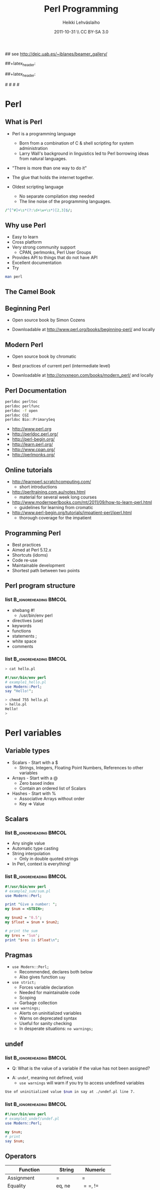 #+TITLE: Perl Programming
#+AUTHOR: Heikki Lehv\auml{}slaiho
#+EMAIL:     heikki.lehvaslaiho@kaust.edu.sa
#+DATE:      2011-10-31 \\ CC BY-SA 3.0
#+DESCRIPTION:
#+KEYWORDS: UNIX, LINUX , CLI, history, summary, command line  
#+LANGUAGE:  en
#+OPTIONS:   H:3 num:t toc:t \n:nil @:t ::t |:t ^:t -:t f:t *:t <:t
#+OPTIONS:   TeX:t LaTeX:t skip:nil d:nil todo:t pri:nil tags:not-in-toc
#+INFOJS_OPT: view:nil toc:t ltoc:t mouse:underline buttons:0 path:http://orgmode.org/org-info.js
#+EXPORT_SELECT_TAGS: export
#+EXPORT_EXCLUDE_TAGS: noexport
#+LINK_UP:   
#+LINK_HOME: 
#+XSLT:

#+startup: beamer
#+LaTeX_CLASS: beamer
#+LaTeX_CLASS_OPTIONS: [smaller]

#+BEAMER_FRAME_LEVEL: 2

#+COLUMNS: %40ITEM %10BEAMER_env(Env) %9BEAMER_envargs(Env Args) %4BEAMER_col(Col) %10BEAMER_extra(Extra)

# TOC slide before every section
#+latex_header: \AtBeginSection[]{\begin{frame}<beamer>\frametitle{Topic}\tableofcontents[currentsection]\end{frame}}

## see http://deic.uab.es/~iblanes/beamer_gallery/

##+latex_header: \mode<beamer>{\usetheme{Madrid}}
#+latex_header: \mode<beamer>{\usetheme{Antibes}}
##+latex_header: \mode<beamer>{\usecolortheme{wolverine}}
#+latex_header: \mode<beamer>{\usecolortheme{beaver}}
#+latex_header: \mode<beamer>{\usefonttheme{structurebold}}

#+latex_header: \logo{\includegraphics[width=1cm,height=1cm,keepaspectratio]{img/logo-kaust}}

# original sugestion
#\definecolor{keywords}{RGB}{255,0,90}
#\definecolor{comments}{RGB}{60,179,113}
#\definecolor{fore}{RGB}{249,242,215}
#\definecolor{back}{RGB}{51,51,51}

\definecolor{keywords}{RGB}{178,0,90}
\definecolor{comments}{RGB}{0,60,0}
\definecolor{fore}{RGB}{21,21,21}
\definecolor{back}{RGB}{211,211,211}
\lstset{
  basicstyle=\small,
  basicstyle=\color{fore},
  keywordstyle=\color{keywords},
  commentstyle=\color{comments},
  backgroundcolor=\color{back}
}


* Perl
** What is Perl
- Perl is a programming language
  - Born from a combination of C & shell scripting for system administration
  - Larry Wall's background in linguistics led to Perl borrowing ideas
    from natural languages.

- "There is more than one way to do it"

- The glue that holds the internet together.

- Oldest scripting language 
  - No separate compilation step needed
  - The line noise of the programming languages.
#+begin_src perl
  /^[^#]+\s*(?:\d+\w+\s*)[2,3]$/;
#+end_src

** Why use Perl
- Easy to learn
- Cross platform
- Very strong community support
  - CPAN, perlmonks, Perl User Groups
- Provides API to things that do not have API
- Excellent documentation
- Try
#+begin_src sh
  man perl
#+end_src

** The Camel Book
#+begin_center
#+ATTR_LaTeX: width=0.40\textwidth 
[[file:img/camelbook.png]]
#+end_center
** Beginning Perl

- Open source book by Simon Cozens

#+begin_center
#+ATTR_LaTeX: width=0.40\textwidth
[[file:img/beginningperl.png]]
#+end_center

- Downloadable at http://www.perl.org/books/beginning-perl/ and locally

** Modern Perl

- Open source book by chromatic
#+begin_center
#+ATTR_LaTeX: width=0.30\textwidth
[[file:img/mp_cover_full.png]]
#+end_center

- Best practices of current perl (intermediate level)

- Downloadable at http://onyxneon.com/books/modern_perl/ and locally

** Perl Documentation
#+begin_src sh
  perldoc perltoc
  perldoc perlfunc
  perldoc -f open
  perldoc CGI
  perldoc Bio::PrimarySeq
#+end_src


- http://www.perl.org
- http://perldoc.perl.org/	
- http://perl-begin.org/
- http://learn.perl.org/
- http://www.cpan.org/	
- http://perlmonks.org/


** Online tutorials

- http://learnperl.scratchcomputing.com/
  - short introductions
- http://perltraining.com.au/notes.html
  - material for several week long courses
- http://www.modernperlbooks.com/mt/2011/09/how-to-learn-perl.html
  - guidelines for learning from cromatic
- http://www.perl-begin.org/tutorials/impatient-perl/iperl.html
  - thorough coverage for the impatient

** Programming Perl

- Best practices
- Aimed at Perl 5.12.x
- Shortcuts (idoms)
- Code re-use
- Maintainable development
- Shortest path between two points

** Perl program structure

*** list 					      :B_ignoreheading:BMCOL:
    :PROPERTIES: 
    :BEAMER_env: ignoreheading
    :BEAMER_col: 0.5
    :END:
- shebang #!
  + /usr/bin/env perl
- directives (use)
- keywords 
- functions
- statements ;
- white space
- comments

*** list 					      :B_ignoreheading:BMCOL:
    :PROPERTIES: 
    :BEAMER_col: 0.5
    :BEAMER_env: ignoreheading
    :END:

#+begin_src sh
> cat hello.pl
#+end_src


#+begin_src perl
#!/usr/bin/env perl
# example1_hello.pl
use Modern::Perl;
say "Hello!";
#+end_src

#+begin_src sh
> chmod 755 hello.pl
> hello.pl
Hello!
>
#+end_src

* Perl variables

** Variable types
- Scalars - Start with a $
  - Strings, Integers, Floating Point Numbers, References to other variables
- Arrays - Start with a @
  - Zero based index
  - Contain an ordered list of Scalars
- Hashes - Start with %
  - Associative Arrays without order
  - Key => Value

**  Scalars


*** list 					      :B_ignoreheading:BMCOL:
    :PROPERTIES: 
    :BEAMER_env: ignoreheading
    :BEAMER_col: 0.5
    :END:
- Any single value
- Automatic type casting
- String interpolation
  - Only in double quoted strings
- In Perl, context is everything!

*** list 					      :B_ignoreheading:BMCOL:
    :PROPERTIES: 
    :BEAMER_col: 0.5
    :BEAMER_env: ignoreheading
    :END:

#+begin_src perl
#!/usr/bin/env perl
# example2_sum/sum.pl
use Modern::Perl;

print "Give a number: ";
my $num = <STDIN>;

my $num2 = '0.5';
my $float = $num + $num2;

# print the sum
my $res = 'Sum';
print "$res is $float\n";
#+end_src

** Pragmas

- \texttt{use Modern::Perl;}
  - Recommended, declares both below
  - Also gives function \texttt{say}
- \texttt{use strict;}
  - Forces variable declaration
  - Needed for maintainable code
  - Scoping
  - Garbage collection
- \texttt{use warnings;}
  - Alerts on uninitialized variables
  - Warns on deprecated syntax
  - Useful for sanity checking
  - In desperate situations: \texttt{no warnings;}

** undef

*** list 					      :B_ignoreheading:BMCOL:
    :PROPERTIES: 
    :BEAMER_env: ignoreheading
    :BEAMER_col: 0.5
    :END:
- Q: What is the value of a variable if the value has not been assigned?
\pause
- A:  \texttt{undef}, meaning not defined, void
  - \texttt{use warnings} will warn if you try to access undefined variables

#+begin_src sh
Use of uninitialized value $num in say at ./undef.pl line 7.
#+end_src

*** list 					      :B_ignoreheading:BMCOL:
    :PROPERTIES: 
    :BEAMER_env: ignoreheading
    :BEAMER_col: 0.5
    :END:
#+begin_src perl
#!/usr/bin/env perl
# example3_undef/undef.pl
use Modern::Perl;

my $num;
# print
say $num;
#+end_src

** Operators


| *Function*        | *String*    | *Numeric*    |
|-------------------+-------------+--------------|
| Assignment        | $=$         | $=$          |
| Equality          | eq, ne      | $==$, $!=$   |
| Comparison        | lt,le,gt,ge | <, <=, >, >= |
| Concatenation     | .           | n/a          |
| Repetition        | x           | n/a          |
| Basic Math        | n/a         | +,-,*,/      |
| Modulus, Exponent | n/a         | %,^          |
| Sorting           | cmp         | <=>          |

** Operators

- normal matematical precedence
- operators force the context on variables!
- More:
  - boolean operators ( and, &&, or, || )
  - operating and assinging at once ($a $+=$ $b;)
  - autoincrement and autodecrement ($count++, ++$c;)

** Array

- Implements stacks, lists, queues

#+begin_src perl
   @a = ();         # literal empty list
   @b= qw(a t c g); # white space limited list
   push @b, 'u'; $first = shift @b; # functions
#+end_src
#+begin_center
file:img/array.pdf
#+end_center

** Working with arrays

*** list 					      :B_ignoreheading:BMCOL:
    :PROPERTIES: 
    :BEAMER_env: ignoreheading
    :BEAMER_col: 0.4
    :END:
- Special variable $#alph,  index of last element
- Special variable $_
- split() and join(), foreach()
- Enclosure
- Scalar context gives array length
- Access array elements as scalars
- Note the sigill shift: @ -> $

*** list 					      :B_ignoreheading:BMCOL:
    :PROPERTIES: 
    :BEAMER_env: ignoreheading
    :BEAMER_col: 0.6
    :END:
#+begin_src perl
#!/usr/bin/env perl
# example4_counting/counting.pl
use Modern::Perl;
my $alph = 'atgc';
say length($alph);
my @alph = split '', $alph;
print "$#alph\n";
print scalar(@alph), "\n";
my $c = 0;
foreach (@alph) {
    say "$c: ", $alph[$c], $_;
    $c++;
    my $alph = 'augc';
}
say "$alph: $c";
#+end_src

** Working with arrays: output
*** list 					      :B_ignoreheading:BMCOL:
    :PROPERTIES: 
    :BEAMER_env: ignoreheading
    :BEAMER_col: 0.4
    :END:
#+begin_src perl
> counting.pl
4
3
4
0: aa
1: tt
2: gg
3: cc
atgc: 4 
#+end_src

*** list 					      :B_ignoreheading:BMCOL:
    :PROPERTIES: 
    :BEAMER_env: ignoreheading
    :BEAMER_col: 0.6
    :END:
#+begin_src perl
#!/usr/bin/env perl
# example4_counting/counting.pl
use Modern::Perl;
my $alph = 'atgc';
say length($alph);
my @alph = split '', $alph;
print "$#alph\n";
print scalar(@alph), "\n";
my $c = 0;
foreach (@alph) {
    say "$c: ", $alph[$c], $_;
    $c++;
    my $alph = 'augc';
}
say "$alph: $c";
#+end_src

** Working with arrays

- Ranges, an easy way to generate lists:
#+begin_src perl
  (1 .. 6), ( 8 .. -2 ), ('a' .. 'z')
#+end_src

- Can be used as slices
#+begin_src perl
  @three = reverse sort @months[ -1..1 ];
#+end_src

- Months with 31 days:
#+begin_src perl
  @months[0,3,5, 7-8, 9, 11]
#+end_src

- Swapping values without intermediate variables:
#+begin_src perl
  ($x, $y) = ($x, $y);
#+end_src

** Perl built in functions

- List of functions by category: 

#+begin_src sh
  perldoc perl 
#+end_src

- Function usage:

#+begin_src sh
  perldoc -f <function_name>
#+end_src

** Hashes

- Special Initialization:
#+begin_src perl
  my %hash = ( key1 => 'value1' );
#+end_src
  - Could be written \texttt{( 'key1', 'value1', 'key2', 'value2', ... )}
- Hash keys are unique!
- Access scalar elements inside hashes like this:
#+begin_src perl
  my $value = $hash{key};
#+end_src
- Hashes auto-vivify!
#+begin_src perl
  # create an entry with key test1;
  $hash{test1} = 'value';
#+end_src
- When you use hashes all the time, you have mastered perl!
  - (hash references are even better, but we'll talk about them later)

** Hash functions

#+begin_src perl
my $is_there = exists $hash{key};
#+end_src
- Returns 1 if the key exists, undef if not.
- Does not auto-vivify.

#+begin_src perl
my $has_value = defined $hash{key};
#+end_src
- Return 1 if the key has value, undef if not

#+begin_src perl
my @list = keys %hash;
#+end_src
- Returns a list of the keys in the hash

#+begin_src perl
my @list = values %hash;
#+end_src
- Returns a list of the values in the hash

** Default variables

- $_ - the "default scalar"
  - for example, \texttt{chomp()} and \texttt{print()} work on default
    scalar if no argument is given

- @\_ & @ARGV - the "default arrays"
  - Subroutines use @\_ as default
  - Outside of a subroutine, @ARGV is the default array, only used for
    command line input

* Flow control

** Control structures

*** list 					      :B_ignoreheading:BMCOL:
    :PROPERTIES: 
    :BEAMER_env: ignoreheading
    :BEAMER_col: 0.4
    :END:

- *Loops and decisions*
- for, foreach
- if, elsif, else
- while
- "if not" equals "unless"

- transposition helps 
- readability

*** list 					      :B_ignoreheading:BMCOL:
    :PROPERTIES: 
    :BEAMER_env: ignoreheading
    :BEAMER_col: 0.6
    :END:

#+begin_src perl
if (<some test>) {
    # do
} elsif (<other test>) {
    # do
} else {
    # do
}
$a = 5;
while ($a>0) {
    # do
    $a--;
}
unless ($valid) {
    check($value)
}
check($value) unless $valid;
#+end_src

** What is boolean in Perl

- There is no separate boolean variable
- Anything can be tested
  - An empty string is false
  - Number 0 and string "0" are false
  - An empty list () is false
  - Undefined value, undef, is false
  - *Everything else is true*

** Pseudocode

- Near English (or any natural language) explanation what code does,
  written before writing the code

- Keep elaborating and adding programme code like elements until it is
  easy to implement.

- Example: How to count from 10 to zero in even numbers:

#+begin_center
\texttt{  start from 10, remove 2, keep repeating until 0}
#+end_center

*** list 					      :B_ignoreheading:BMCOL:
    :PROPERTIES: 
    :BEAMER_env: ignoreheading
    :BEAMER_col: 0.5
    :END:

#+begin_src perl
start from 10,
keep repeating until 0
  print value
  remove 2
done
#+end_src

*** list 					      :B_ignoreheading:BMCOL:
    :PROPERTIES: 
    :BEAMER_env: ignoreheading
    :BEAMER_col: 0.5
    :END:

#+begin_src perl
x = 10;
until ($x < 0) {
	say $x;
	$x -= 2;
}
#+end_src

** Subroutines

*** list 					      :B_ignoreheading:BMCOL:
    :PROPERTIES: 
    :BEAMER_env: ignoreheading
    :BEAMER_col: 0.4
    :END:
- Create your own verbs
- Prototypes and predeclarations of subroutines can be used
- Lexical scoping
- Shift works on @\_
- Last statement is returned
- Note: you can not pass two arrays, they are flattened into one!

*** list 					      :B_ignoreheading:BMCOL:
    :PROPERTIES: 
    :BEAMER_env: ignoreheading
    :BEAMER_col: 0.6
    :END:

#+begin_src perl
sub version; #sum_sub.pl
say 'version';
say version;

sub add1 {
    my $one = shift;
    my $two = shift; 	
    my $sum = $one + $two;
    return $sum;}
# no space btw dollar signs!
sub add ($ $) {
    shift() + shift();}
my $sum = add1(2,3);
$sum = add 2, 3;
sub version {'1.0'};
#+end_src

** Long arguments for subroutines

If you have more than two arguments often, you might want to use
  hashes to pass arguments to subroutines:

#+begin_src perl
sub add2 { # sub_sub2.pl
    my %args = @_;
    my $one = $args{one} || 0;
    my $two = $args{two} || 0;
    my $sum = $one +$two;
    return $sum; }

sub add ($$) {
    shift() + shift(); }

my $sum2 = add2(one => 2,
                two => 3);
my $sum = add 2,3;
#+end_src

** References

*** list 					      :B_ignoreheading:BMCOL:
    :PROPERTIES: 
    :BEAMER_env: ignoreheading
    :BEAMER_col: 0.5
    :END:

- Reference is a scalar variable pointer to some other, often more
  complex, structure.

- It does not have to a named structure

- References make it possible to create complex structures:
  + hashes of hashes,
  + hashes of arrays, ...

- \texttt{ref()} tells what is the referenced structure

*** list 					      :B_ignoreheading:BMCOL:
    :PROPERTIES: 
    :BEAMER_env: ignoreheading
    :BEAMER_col: 0.5
    :END:
#+begin_src perl
@lower = ('a' .. 'z');
$myletters = \@lower;
push @$myletters, '-';
$upper = \('A' .. 'Z');
${$all}{'upper'} = $upper;
$all->{'lower'} = \@lower;
$matrix[0][5] = 3;

# using ref()
ref \$a; #returns SCALAR
ref \@a; #returns ARRAY
ref \%a; #returns HASH
#+end_src

** Subroutines revisited

*** list 					      :B_ignoreheading:BMCOL:
    :PROPERTIES: 
    :BEAMER_env: ignoreheading
    :BEAMER_col: 0.3
    :END:
  - passing more compex arguments as references
  - ? : operator
*** list 					      :B_ignoreheading:BMCOL:
    :PROPERTIES: 
    :BEAMER_env: ignoreheading
    :BEAMER_col: 0.7
    :END:

#+begin_src perl
sub first_is_longer { #longer.pl
    my ($lref1, $lref2) = @_;

    my $first = @$lref1; #length
    my $sec = @$lref2; # length
    ($first > $sec) ? 1 : 0;
}
#+end_src

* Working with files

** Reading and Writing a file
- The easy way:
  - Use the \texttt{while (<>){ }} construct
- Redirect the output from command line into a file

*** list 					      :B_ignoreheading:BMCOL:
    :PROPERTIES: 
    :BEAMER_env: ignoreheading
    :BEAMER_col: 0.7
    :END:

#+begin_src perl
# the most useful perl construct
while (<>) {
     # do something
}
#+end_src


#+begin_src perl
# same as:
> perl -ne '#do something'
# redirection
> perl -ne '#do something' > file
#+end_src

** Filehandles, the old way

*** list 					      :B_ignoreheading:BMCOL:
    :PROPERTIES: 
    :BEAMER_env: ignoreheading
    :BEAMER_col: 0.3
    :END:

- Default filehandle is STDOUT
- $! special variable holds error messages
- perldoc -f -x
- perldoc -f open

*** list 					      :B_ignoreheading:BMCOL:
    :PROPERTIES: 
    :BEAMER_env: ignoreheading
    :BEAMER_col: 0.7
    :END:
#+begin_src perl
print "Hello\n"; # file1.pl
print STDOUT "Hello\n"; # identical
my $file = 'seq.embl';
die "Not exist" unless -e $file;
die "Not readable" unless -r $file;
open FH, $file or die $!;
while (<FH>) { chomp; say;}
#+end_src

** Filehandles, the modern way

*** list 					      :B_ignoreheading:BMCOL:
    :PROPERTIES: 
    :BEAMER_env: ignoreheading
    :BEAMER_col: 0.3
    :END:

- The three argument form is preferred
  - gives lexical scope to filehandles
- die automatically
- $/  'input record separator'
  - defaults to \texttt{\\ n}
# error \, how to produce

*** list 					      :B_ignoreheading:BMCOL:
    :PROPERTIES: 
    :BEAMER_env: ignoreheading
    :BEAMER_col: 0.7
    :END:
#+begin_src perl
 # file2.pl
use autodie; # test with Try::Tiny

{
  open my $F, '>', $file;
  while (<$F>) { chomp; say $_; }
}
#+end_src

** Reading and Writing a file

*** list 					      :B_ignoreheading:BMCOL:
    :PROPERTIES: 
    :BEAMER_env: ignoreheading
    :BEAMER_col: 0.3
    :END:

- Permanent record of program execution
- Read file one EMBL seq entry at a time
  - Modify $/ in a closure or subroutine
  - Only use for *local* you'll see!

*** list 					      :B_ignoreheading:BMCOL:
    :PROPERTIES: 
    :BEAMER_env: ignoreheading
    :BEAMER_col: 0.7
    :END:
#+begin_src perl
# file2.pl
use autodie;
die "Not writable" unless -w $file;
open my $LOG, '>>', $file;
say STDERR "log: $params";
say $LOG $params;

local $/ = "\/\/\n";
open my $SEQ, '<', shift;
while (<$SEQ>) {
    my $seq = $_; 
    my ($ac) = $seq =~ /AC +(\w+)/;  
    say $ac if $seq =~ /FT +CDS/;
}
#+end_src

* Regular expressions

** Regular expressions

*** list 					      :B_ignoreheading:BMCOL:
    :PROPERTIES: 
    :BEAMER_env: ignoreheading
    :BEAMER_col: 0.4
    :END:
- used for finding patterns in
  - free text
  - semi-structured text (database parsing)
  - sequences (ProSite)
- consists of 
  - literals
  - metacharacters
- perldoc:
  - perlrequick		Perl regular expressions quick start
  - perlretut		Perl regular expressions tutorial
  - perlre		Perl regular expressions, the rest of the story
  - perlrebackslash	Perl regular expression backslash sequences
  - perlrecharclass	Perl regular expression character classes
  - perlreref		Perl regular expressions quick reference



*** list 					      :B_ignoreheading:BMCOL:
    :PROPERTIES: 
    :BEAMER_env: ignoreheading
    :BEAMER_col: 0.7
    :END:
#+begin_src perl
/even/; # literal
/eve+n/; # + means one or more e
/eve*n/; # * means zero or more e
/eve?n/; # ? means zero or one e
/e(ve)+n/ # group
/0|1|2|3|4|5|6|7|8|9/ # alteration
/[0123456789]/ # character class
/[0-9]/ # range, in ASCII
/e[ve]+n/ # character class
/\d/  # character class
#+end_src

** Regex shorthands
- Always use the shortest form for clarity
- What does /p*/ match? \pause
  - It always matches!
- Exact number of repetitions

#+begin_src perl
  # P loop, nucleotide binding 
  # (AG)XXXXGK(ST), PROSITE
  /[AG]X{4}GK[ST]/; # perl
#+end_src

** Regex anchors and operators
*** list 					      :B_ignoreheading:BMCOL:
    :PROPERTIES: 
    :BEAMER_env: ignoreheading
    :BEAMER_col: 0.3
    :END:

- Anchoring the match to a border
- Regex works on $_
- Regexp operators tell regexps 
  to bind to other strings
 - =~
 - !~
*** list 					      :B_ignoreheading:BMCOL:
    :PROPERTIES: 
    :BEAMER_env: ignoreheading
    :BEAMER_col: 0.7
    :END:
#test usege without $line
#+begin_src perl
/^  \w+/ # ^ forces line start
/\d$/ # $ forces line end
/\bword\b/ # word boundary

if (/\w/) { # word_char.pl
    my $line = $_;
    # check for a  digit
    say "digit" if $line =~ /\d/;
    # should start with ID
    say "ID error: $line"
        if $line !~ /ID/;
}
#+end_src

** String manipulations with regexs
*** list 					      :B_ignoreheading:BMCOL:
    :PROPERTIES: 
    :BEAMER_env: ignoreheading
    :BEAMER_col: 0.4
    :END:

- contents of parenthesis is remembered
- fancier version of \testtt{split()}
- explicit m allows use of any delimiter
- regexp operators:
  + match m//
  + substitution s///
  + translate t///
    + returns number of translations
    + useful for counting
*** list 					      :B_ignoreheading:BMCOL:
    :PROPERTIES: 
    :BEAMER_env: ignoreheading
    :BEAMER_col: 0.6
    :END:
#+begin_src perl
/^  (\w+)(.+)/;
my first_word = $1;
my $rest = $2; # or
my ($first_word, $rest)
     = /^  (\w+)(.+)/;
# two words limited by '\'
/\w+\\\w+/;
m|\w+\\w+|;
s/[Uu]/t/;
# add quotes
s/(\w+)/"$1"/; 
$count = tr/[AT]/N/; 
#+end_src

** Regex modifiers and greedyness

*** list 					      :B_ignoreheading:BMCOL:
    :PROPERTIES: 
    :BEAMER_env: ignoreheading
    :BEAMER_col: 0.4
    :END:
- Modifiers
  - g - global
  - i - case insensitive
- Greedy by default
  - "Always match all you can"
  - Lazy (non-greedy) matching by adding ? to repetition
*** list 					      :B_ignoreheading:BMCOL:
    :PROPERTIES: 
    :BEAMER_env: ignoreheading
    :BEAMER_col: 0.6
    :END:
#+begin_src perl
 # quotes around every word 
s/(\w+)/"$1"/g;

# last word character
/.+(w+)/;
# first whole word
/.+? (w+)/;
#+end_src

* Real world programming - errors and all

** Catching errors

- eval
  + traps run time errors
  + error message stored in special
    variable $@
  + semicolon at the end of the 
    eval block is required
- Try::Tiny is better


*** list 					      :B_ignoreheading:BMCOL:
    :PROPERTIES: 
    :BEAMER_env: ignoreheading
    :BEAMER_col: 0.3
    :END:
#+begin_src perl
$a = 0;
eval {
    $b = 5/$a;
};
warn $@ if $@; 
#+end_src
*** list 					      :B_ignoreheading:BMCOL:
    :PROPERTIES: 
    :BEAMER_env: ignoreheading
    :BEAMER_col: 0.3
    :END:
#+begin_src perl
use Try::Tiny;
$a = 0;
try {
    $b = 5/$a;
} catch {
    warn $_;
};
#+end_src

** Calling external progammes

#+begin_src perl

system("ls");

# to catch the output use backtics
$files =  `ls -1`;
#+end_src

** Running perl

#+begin_src perl
perldoc perrun
perldoc perldebug
#+end_src

- Chapter 9 in Beginning Perl
- Command line perl
- You should have learned it by now by example!

** Modules
- Logical organisation of code
- Code reuse
- @INC -- paths where Perl looks for modules
- (do) -- call subroutines from an other file
- require -- runtime include of a file or module
  - allows testing and graceful failure
- use
  - compile time include
  - 'use'ing a perl module makes object oriented interface available
    and usually exports common functions

** Getopt::Long

*** list 					      :B_ignoreheading:BMCOL:
    :PROPERTIES: 
    :BEAMER_env: ignoreheading
    :BEAMER_col: 0.25
    :END:
- a standard library
- used to set short *and* long options from command line
- $0, name of the calling programme


*** list 					      :B_ignoreheading:BMCOL:
    :PROPERTIES: 
    :BEAMER_env: ignoreheading
    :BEAMER_col: 0.8
    :END:

#+begin_src perl
use Getopt::Long;
use constant PROGR_NAME => 'optlong.pl';
use constant VERSION => '0.1';
our $DEBUG = '';
our $DIR = '.';
GetOptions
  ('v|version'  => 
    sub{print PROGR_NAME, ", version ",
        VERSION, "\n"; exit 1; },
   'd|directory:s'=> \$DIR,
   'g|debug'      => \$DEBUG,
   'h|help|?'     => 
   sub{exec('perldoc',$0); exit 0} 
  );
#+end_src


** Plain Old Documentation

*** list 					      :B_ignoreheading:BMCOL:
    :PROPERTIES: 
    :BEAMER_env: ignoreheading
    :BEAMER_col: 0.5
    :END:

- POD: embedded structured comments in code
- *Empty* lines separate commands
- Three types of text:
  1. Ordinary paragraphs
    - Formatting codes
  2. Verbatim paragraphs
    - Indented
  3. Command paragraphs
    - See code 

*** list 					      :B_ignoreheading:BMCOL:
    :PROPERTIES: 
    :BEAMER_env: ignoreheading
    :BEAMER_col: 0.5
    :END:
#+begin_src perl
# compressed vertically!
=pod
=head1 HEADING TEXT

Text in B<bold> I<italic>

=head2 Heading Text
=over indentlevel
=item stuff
=back
=begin format
=end format
=cut
#+end_src

** POD tools
- pod2html   pod2latex  pod2man    pod2text   pod2usage, podchecker
- use POD to create self-documenting programs
#+begin_src perl
  exec('perldoc',$0); exit;
#+end_src
- Top level headers for a program:
  - NAME, SYNOPSIS, DESCRIPTION (INSTALLING, RUNNING, OPTIONS), VERSION, TODO, BUGS, AUTHOR, CONTRIBUTORS, LICENSE, (SUBROUTINES)
- Use inline documentation always when you can

* Code reuse and CPAN

** Code reuse
- Try not to reinvent the wheel
- CPAN Authors usually QA their code
- The community reviews CPAN Modules
- Always look for a module *first*
- Chances are, it's been done faster and more securely than you could
  do it by yourself
- It saves time
- You might be able to do it better, but is it worth it?

** Some Modules (I)

- *Getopt::Long* for command line parsing
- *Carp* provides more intelligent designs for error/warning messages
- *Data::Dumper* for debugging
- *CGI & CGI::Pretty* provide an interface to the CGI Environment
- *DBI* provides a unified interface to relational databases
- *DateTime* for date interfaces, also DateTime::Format::DateManip

** Some Modules (II)
- *WWW::Mechanize* for web screen scraping
- *HTML::TreeBuilder* for HTML parsing
- *MIME::Lite* for constructing email message with or without attachments
- *Spreadsheet::ParseExcel* to read in Excel Spreadsheets
- *Spreadsheet::WriteExcel* to create spreadsheets in perl
- *XML::Twig* for manupulating XML data
- *XML::Simple* for reading and writing simple XML
- *PDL*, Perl Data Language, to work with matrices and math

** Perl Resources


- http://www.cpan.org/	
- http://search.cpan.org/	

** Installing from CPAN

- use your distro's package manager to install most -- and especialy complex modules.
- e.g. \texttt{sudo apt-get install GD} -- graphics library
- first run configuring of  cpan:
  - \texttt{o conf init} at cpan prompt 
- sets closest mirrors and finds helper programs

- cpanm - App:cpanminus
  + modern installer of choice

** What is new in perl

 - Modern::Perl
 - Perl5i
 - Mo, Moo, Moose
 - Plack and Dancer, Mojolicious
 - CPAN book draft: http://camelo.perl-hackers.net/~ambs/
 - Task::Kensho - recommended modules

** Best Practices

- Code in paragraphs
  + header is a comment line
- Throw exceptions
  + die()
  + Try::Tiny
- Avoid confusing idoms and cleverness
- Perl::Critic
  + Contains complete 'Perl Best Practices' book text
- Perl::Tidy 
- Write tests

   http://www.slideshare.net/kaokun/introduction-to-writing-readable-and-maintainable-perl

* BioPerl

** BioPerl

- BioPerl is in CPAN
  - ... but you will not want to use it from there!
- Sequence databases change so often that official releases are often outdated
- http://www.bioperl.org/wiki/Using_Git

**  Installing BioPerl via Git (I) start

#+begin_src sh
mkdir ~/src
cd ~/src
git clone git://github.com/bioperl/bioperl-live.git
git clone git://github.com/bioperl/bioperl-run.git
#+end_src

Tell perl where to find BioPerl (put this in your ~/.bash\_profile):

#+begin_src sh -n
export PERL5LIB="$HOME/src/bioperl-live:$PERL5LIB"
export PERL5LIB="$HOME/src/bioperl-run:$PERL5LIB"
#+end_src

**  Installing BioPerl via Git (I) test and maintain
Test:

#+begin_src sh
perl -MBio::Perl -le 'print Bio::Perl->VERSION;'
#+end_src

Update
#+begin_src sh
cd ~/src/bioperl-live
git pull
cd ~/src/bioperl-run
git pull
#+end_src

** What is Bioperl

- A collection of Perl modules for processing data for the life
  sciences
- A project made up of biologists, bioinformaticians, computer
  scientists
- An open source toolkit of building blocks for life sciences
  applications
- Supported by Open Bioinformatics Foundation (O|B|F),
  http://www.open-bio.org/
- Collaborative online community

** Simple example

#+begin_src perl
#!/usr/bin/env perl
# ex1.pl
use strict;
use Bio::SeqIO;
my $in = new Bio::SeqIO(-format => 'genbank',
                        -file => 'AB077698.gb');
while ( my $seq = $in->next_seq ) { 
    print "Sequence length is ", $seq->length(), "\n";
    my $sequence = $seq->seq();
    print "1st ATG is at ", index($sequence,'ATG')+1, "\n";
    print "features are: \n";
    foreach my $f ( $seq->top_SeqFeatures ) {
        printf("  %s %s(%s..%s)\n",
               $f->primary_tag,
               $f->strand < 0 ? 'complement' : '',
               $f->start,
               $f->end);
    }
}
#+end_src

** Simple example, output
#+begin_src sh
% perl ex1.pl 
Sequence length is 2701 
1st ATG is at 80 
features are: 
  source (1..2701)
  gene (1..2701)
  5'UTR (1..79)
  CDS (80..1144)
  misc_feature (137..196)
  misc_feature (239..292)
  misc_feature (617..676)
  misc_feature (725..778)
  3'UTR (1145..2659)
  polyA_site (1606..1606)
  polyA_site (2660..2660)
#+end_src

** Gotchas
- Sequences start with 1 in Bioperl (historical reasons). In perl
  strings, arrays, etc start with 0.
- When using a module, CaseMatTers. 
- methods are usually lower case with underscores (_).
- Make sure you know what you're getting back - if you get back an
  array, don't assign it to a scalar in haste.

#+begin_src perl
  my ($val) = $obj->get_array(); # 1st item
  my @vals  = $obj->get_array(); # whole list
  my $val   = $obj->get_array(); # array length
#+end_src

** Where to go for help

- http://docs.bioperl.org/	 
- http://bioperl.org/
- FAQ, HOWTOs, Tutorial
- modules/ directory (for class diagrams) 
- perldoc Module::Name::Here 
- Publication - Stajich et al. Genome Res 2002 
- Bioperl mailing list: bioperl-l@bioperl.org 
- Bug reports:https://redmine.open-bio.org/projects/bioperl

** perlmethods: List of methods in a class

- Introspection is not built in perl5
- install the CPAN module Class::Inspector

#+begin_src sh
  cpanm Class::Inspector
#+end_src

- Call a script perl_course/bin/perlmethods with a class name to list
  classes where each method is defined, e.g.:

#+begin_src sh
  perlmethods Bio::PrimarySeq
#+end_src


** Brief Object Oriented overview

*** list 					      :B_ignoreheading:BMCOL:
    :PROPERTIES: 
    :BEAMER_env: ignoreheading
    :BEAMER_col: 0.5
    :END:
- Break problem into components 
- Each component has data (state) and methods 
- Only interact with  component through methods 
- Interface versus implementations 

*** list 					      :B_ignoreheading:BMCOL:
    :PROPERTIES: 
    :BEAMER_env: ignoreheading
    :BEAMER_col: 0.5
    :END:
[[file:img/puzzle_seq.png]]


* Object oriented programming

** Object Oriented programming (OOP) concepts
- class
  + Description of data and methods (Bio::PrimarySeq)
- method
  + way to access data (Bio::PrimarySeq::seq())
- object
  + instance of a class (my $seq = Bio::PrimarySeq->new)
- inheritance
  + way to create classes that enhance other classes (Bio::PrimarySeq
    -> Bio::Seq)

** Objects in Perl

- An object is simply a reference that happens to know which class it
  belongs to.

- A class is simply a package that happens to provide methods to deal
  with object references.

- A method is simply a subroutine that expects an object reference (or
  a package name, for class methods) as the first argument.

** Inheritance

*** list 					      :B_ignoreheading:BMCOL:
    :PROPERTIES: 
    :BEAMER_env: ignoreheading
    :BEAMER_col: 0.5
    :END:
- Objects inherit methods from their parent 
- They inherit state (data members); not explicitly in Perl. 
- Methods can be overridden by children 

*** list 					      :B_ignoreheading:BMCOL:
    :PROPERTIES: 
    :BEAMER_env: ignoreheading
    :BEAMER_col: 0.5
    :END:
[[file:img/puzzle_inherit.png]]

** Interfaces

*** list 					      :B_ignoreheading:BMCOL:
    :PROPERTIES: 
    :BEAMER_env: ignoreheading
    :BEAMER_col: 0.5
    :END:
- Interfaces can be thought of as an agreement 
- Object will at least look  a certain way 
- It is independent of what goes on under the hood 

*** list 					      :B_ignoreheading:BMCOL:
    :PROPERTIES: 
    :BEAMER_env: ignoreheading
    :BEAMER_col: 0.2
    :END:
[[file:img/puzzle_interface.png]]

** Interfaces and Inheritance in Bioperl
- What you need to know: 
  + Interfaces are declared with trailing 'I' (Bio::PrimarySeqI) 
  + Can be assured that at least these methods will be implemented by
    subclasses
  + Can treat all inheriting objects as if they were the same,
    i.e. Bio::PrimarySeq, Bio::Seq, Bio::Seq::RichSeq all have basic
    Bio::PrimarySeqI methods.
- In Perl, good OO requires good manners. 
- Methods which start with an underscore are considered 'private' 
- Watch out. Perl programmers can cheat. 

** Modular programming (I)

#+begin_center

#+ATTR_LaTeX: width=0.80\textwidth
[[file:img/modular_programming.png]]

#+end_center
From Stein et al. Genome Research 2002

** Modular programming (II)

# redraw!
#+begin_center

#+ATTR_LaTeX: width=0.30\textwidth
[[file:img/bio_db.png]]

#+end_center

* Bioperl components
 
** Sequence components I

- Sequences 
  + Bio::PrimarySeq - Basic sequence operations (aa and nt) 
  + Bio::Seq - Supports attached features 
  + Bio::Seq::RichSeq - GenBank,EMBL,SwissProt fields 
  + Bio::LocatableSeq - subsequences 
  + Bio::Seq::Meta - residue annotation

** Sequence components II
- Features 
  + Bio::SeqFeature::Generic - Basic Sequence features 
  + Bio::SeqFeature::Similarity - Represent similarity info 
  + Bio::SeqFeature::FeaturePair - Paired features (HSPs) 
  + Sequence Input: Bio::SeqIO 
  + Annotation: Bio::Annotation::XX objects 

** Class diagram (subset)

#+begin_center

#+ATTR_LaTeX: width=0.70\textwidth
[[file:img/class_diagram.png]]

#+end_center
From Stajich et al. Genome Research 2002

** Build a sequence and translate it

#+begin_src perl
#!/usr/bin/env perl
# ex2.pl
use strict;
use Bio::PrimarySeq;
my $seq = new Bio::PrimarySeq(-seq => 'ATGGGACCAAGTA', 
                              -display_id => 'example1');
print "seq length is ", $seq->length, "\n";
print "translation is ", $seq->translate()->seq(), "\n";
#+end_src



#+begin_src sh
% perl ex2.pl
seq length is 13
translation is MGPS
#+end_src

** Bio::PrimarySeq I

- Initialization 
  + -seq - sequence string 
  + -display\_id - sequence ID (i.e. >ID DESCRIPTION) 
  + -desc - description 
  + -accession\_number - accession number 
  + -alphabet - alphabet (dna,rna,protein) 
  + -is\_circular - is a circular sequence (boolean) 
  + -primary\_id - primary ID (like GI number)

** Bio::PrimarySeq III
- Essential methods 
  + -length - return the length of the sequence 
  + -seq - get/set the sequence string 
  + -desc - get/set the description string 
  + -display\_id - get/set the display id string 
  + -alphabet - get/set the sequence alphabet 
  + -subseq - get a sub-sequence as a string 
  + -trunc - get a sub-sequence as an object 


** Bio::PrimarySeq III
- Methods only for nucleotide sequences 
  + translate - get the protein translation 
  + revcom - get the reverse complement

** Bio::Seq
- Initialization 
 + -annotation - Bio::AnnotationCollectionI object 
 + -features - array ref of Bio::SeqFeatureI objects 
 + -species - Bio::Species object 

** Bio::Seq
- Essential methods 
  + -species - get/set the Bio::Species object 
  + -annotation - get/set the Bio::AnnotationCollectionI object 
  + -add\_SeqFeature - attach a Bio::SeqFeatureI object to Seq 
  + -flush\_SeqFeatures - remove all features 
  + -top\_SeqFeatures - Get all the toplevel features 
  + -all\_SeqFeatures - Get all features flattening those which contain sub-features (rare now).
  + -feature\_count - Get the number of features attached

** Parse a sequence from file


#+begin_src perl
# ex3.pl
use Bio::SeqIO;
my $in = new Bio::SeqIO(-format => 'swiss',
                        -file => 'BOSS_DROME.sp');
my $seq = $in->next_seq();
my $species = $seq->species;
print "Organism name: ", $species->common_name, " ",
    "(", $species->genus, " ", $species->species, ")\n";
my ($ref1) = $seq->annotation->get_Annotations('reference');
print $ref1->authors,"\n";
foreach my $feature ( $seq->top_SeqFeatures ) {
    print $feature->start, " ",$feature->end, " ",
          $feature->primary_tag, "\n";
}
#+end_src

** Parse a sequence from file, output

#+begin_src sh
% perl ex3.pl 
Organism name: Fruit fly (Drosophila melanogaster)
Hart A.C., Kraemer H., van Vactor D.L. Jr., Paidhungat M., Zipursky
1 31 SIGNAL 
32 896 CHAIN 
32 530 DOMAIN 
531 554 TRANSMEM 
570 588 TRANSMEM 
615 637 TRANSMEM 
655 676 TRANSMEM 
693 712 TRANSMEM 
728 748 TRANSMEM 
759 781 TRANSMEM 
782 896 DOMAIN
 ...
#+end_src

** Bio::SeqIO

- Can read sequence from a file or a filehandle 
  + special trick to read from a string: use IO::String 

- Initialize 
  + -file - filename for input (prepend > for output files) 
  + -fh - filehandle for reading or writing 
  + -format - format for reading writing 
- Some supported formats: 
  - genbank, embl, swiss, fasta, raw, gcg, scf, bsml, game, tab

** Read in sequence and write out in different format

#+begin_src perl
# ex4.pl
use Bio::SeqIO;
my $in = new Bio::SeqIO(-format => 'genbank',
                        -file => 'in.gb');
my $out = new Bio::SeqIO(-format => 'fasta',
                         -file =>'>out.fa');
while ( my $seq = $in->next_seq ) {
    next unless $seq->desc =~ /hypothetical/i;
    $out->write_seq($seq);
}
#+end_src

** Sequence Features: Bio::SeqFeatureI

- Basic sequence features - have a location in sequence 
- primary\_tag, source\_tag, score, frame 
- additional tag/value pairs 
- Subclasses by numerous objects - power of the interface!

** Sequence Features: Bio::SeqFeature::Generic
- Initialize 
 + -start, -end, -strand 
 + -frame - frame 
 + -score - score 
 + -tag - hash reference of tag/values 
 + -primary - primary tag name 
 + -source - source of the feature (e.g. program) 
 
- Essential methods 
  +  primary\_tag, source\_tag, start,end,strand, frame 
     add_tag\_value, get\_tag\_values, remove\_tag, has\_tag 

** Locations quandary
- How to manage features that span more than just start/end 
- Solution: An interface Bio::LocationI, and implementations in Bio::Location 
- Bio::Location::Simple - default: 234, 39^40 
- Bio::Location::Split - multiple locations (join,order) 
- Bio::Location::Fuzzy - (<1..30, 80..>900) 
- Each sequence feature has a location() method to get access to this object. 

** Create a sequence and a feature
#+begin_src perl
#ex5.pl
use Modern::Perl;
use Bio::Seq;
use Bio::SeqFeature::Generic;
use Bio::SeqIO;
my $seq = Bio::Seq->new
    (-seq => 'STTDDEVVATGLTAAILGLIATLAILVFIVV',
     -display_id => 'BOSSfragment',
     -desc => 'pep frag');
my $f = Bio::SeqFeature::Generic->new
    (-seq_id => 'BOSSfragment',
     -start => 7, -end => 22,
     -primary => 'TRANSMEMBRANE',
     -source => 'hand_curated',
     -tag => {'note' => 'putative transmembrane'});
$seq->add_SeqFeature($f);
my $out = new Bio::SeqIO(-format => 'genbank');
$out->write_seq($seq);
#+end_src

** Create a sequence and a feature, output
#+begin_src sh
% perl ex5.pl
LOCUS      BOSSfragment        34 aa         linear           UNK
DEFINITION pep frag
ACCESSION  unknown
FEATURES            Location/Qualifiers
    TRANSMEMBRANE   10..25
                   /note="putative transmembrane"
ORIGIN
       1 tvasttddev vatgltaail gliatlailv fivv
//

#+end_src
 

** Sequence Databases
- Remote databases 
  + GenBank, GenPept, EMBL, SwissProt - Bio::DB::XX 
- Local databases 
  + local Fasta - Bio::Index::Fasta, Bio::DB::Fasta 
  + local Genbank,EMBL,SwissProt - Bio::Index::XX 
  + local alignments - Bio::Index::Blast, Bio::Index::SwissPfam 
- SQL dbs 
  + Bio::DB::GFF 
  + Bio::DB::BioSeqDatabases (through bioperl-db pkg)

** Retrieve sequences from a database

#+begin_src perl
# ex6.pl
use Bio::DB::GenBank;
use Bio::DB::SwissProt;
use Bio::DB::GenPept;
use Bio::DB::EMBL;
use Bio::SeqIO;
my $out = new Bio::SeqIO(-file => ">remote_seqs.embl",
                         -format => 'embl');
my $db = new Bio::DB::SwissProt();
my $seq = $db->get_Seq_by_acc('7LES_DROME');
$out->write_seq($seq);
$db = new Bio::DB::GenBank();
$seq = $db->get_Seq_by_acc('AF012924');
$out->write_seq($seq);
$db = new Bio::DB::GenPept();
$seq = $db->get_Seq_by_acc('CAD35755');
$out->write_seq($seq);
#+end_src

** Alignments
 
[[file:img/alignment.png]]
 
** Alignment Components
- Pairwise Alignments 
- Bio::SearchIO - Parser 
- Bio::Search::XX - Data Objects 
- Bio::SeqFeature::SimilarityPair 
- Multiple Seq Alignments 
- Bio::AlignIO - Parser 
- Bio::SimpleAlign - Data Object 

** Multiple Sequence Alignments

#+begin_src perl
# ex7.pl
# usage: convert_aln.pl < in.aln > out.phy
use Bio::AlignIO;
my $in = new Bio::AlignIO(-format => 'clustalw');
my $out = new Bio::AlignIO(-format => 'phylip');
while( my $aln = $in->next_aln ) {
    $out->write_aln($aln);
}
#+end_src

** BLAST/FASTA/HMMER Parsing
- Can be split into 3 components 
  + Result - one per query, associated db stats and run parameters 
  + Hit - Sequence which matches query 
  + HSP - High Scoring Segment Pairs. Components of the Hit which match the query. 
- Corresponding object types in the Bio::Search namespace 
- Implemented for BLAST, FASTA, HMMER 

** Parse a BLAST & FASTA report
#+begin_src perl
# ex8.pl
use Bio::SearchIO;
use Math::BigFloat;
my $cutoff = Math::BigFloat->new('0.001');
my %files = ( 'blast' => 'BOSS_Ce.BLASTP',
              'fasta' => 'BOSS_Ce.FASTA');
while( my ($format,$file) = each %files ) {
  my $in = new Bio::SearchIO(-format => $format,
                             -file => $file);
  while( my $r = $in->next_result ) {
    print "Query is: ", $r->query_name, " ",
          $r->query_description," ",$r->query_length," aa\n";
    print " Matrix was ", $r->get_parameter('matrix'), "\n";
    while( my $h = $r->next_hit ) {
      last unless Math::BigFloat->new($h->significance) < $cutoff;
      print "Hit is ", $h->name, "\n";
      while( my $hsp = $h->next_hsp ) {
        print " HSP Len is ", $hsp->length('total'), " ",
              " E-value is ", $hsp->evalue, " Bit score ", $hsp->score, " \n",
              " Query loc: ",$hsp->query->start, " ", $hsp->query->end," ",
              " Sbject loc: ",$hsp->hit->start, " ", $hsp->hit->end,"\n";
      }
    }
    print "--\n";
  }
}
#+end_src
 
** Parse a BLAST & FASTA report, output

#+begin_src perl
% perl ex7.pl
Query is: BOSS_DROME Bride of sevenless protein precursor. 896 aa
Matrix was BL50
Hit is F35H10.10
HSP Len is 728 E-value is 6.8e-05 Bit score 197.9
  Query loc: 207 847 Sbject loc: 640 1330
--
Query is: BOSS_DROME Bride of sevenless protein precursor. 896 aa
Matrix was BLOSUM62
Hit is F35H10.10
HSP Len is 315 E-value is 4.9e-11 Bit score 182
  Query loc: 511 813 Sbject loc: 1006 1298
HSP Len is 28 E-value is 1.4e-09 Bit score 39
  Query loc: 508 535 Sbject loc: 427 454
--
#+end_src

** Create an HTML version of a report
#+begin_src perl
#!/usr/bin/env perl
# ex9.pl
use strict;
use Bio::SearchIO;
use Bio::SearchIO::Writer::HTMLResultWriter;
use Math::BigFloat;
my $cutoff = Math::BigFloat->new('0.2');
my $in = new Bio::SearchIO(-format => 'blast',
                           -file => 'BOSS_Ce.BLASTP');
my $writer = new Bio::SearchIO::Writer::HTMLResultWriter;
my $out = new Bio::SearchIO(-writer => $writer,
                            -file => '>BOSS_Ce.BLASTP.html');

#+end_src

** Create an HTML version of a report

#+begin_src perl
while( my $result = $in->next_result ) {
    my @keephits;
    my $newresult = new Bio::Search::Result::GenericResult
        (-query_name        => $result->query_name,
         -query_accession   => $result->query_accession,
         -query_description => $result->query_description,
         -query_length      => $result->query_length,
         -database_name     => $result->database_name,
         -database_letters  => $result->database_letters,
         -database_entries  => $result->database_entries,
         -algorithm         => $result->algorithm,
         -algorithm_version => $result->algorithm_version,
        );
    foreach my $param ( $result->available_parameters ) {
        $newresult->add_parameter($param,
                                  $result->get_parameter($param));
    }
    foreach my $stat ( $result->available_statistics ) {
        $newresult->add_statistic($stat,
                                  $result->get_statistic($stat));
    }
    while( my $hit = $result->next_hit ) {
        last if Math::BigFloat->new($hit->significance) > $cutoff;
        $newresult->add_hit($hit);
    }
    $out->write_result($newresult);
}

#+end_src
 
* Other things covered by Bioperl
 
** Parse outputs from various programs

- Bio::Tools::Results::Sim4 
- Bio::Tools::GFF 
- Bio::Tools::Genscan,MZEF, GRAIL 
- Bio::Tools::Phylo::PAML, Bio::Tools::Phylo::Molphy 
- Bio::Tools::EPCR 
- (recent) Genewise, Genscan, Est2Genome, RepeatMasker 

** Things I'm skipping (here)

- In detail: Bio::Annotation objects 
- Bio::Biblio -- Bibliographic objects 
- Bio::Tools::CodonTable -- represent codon tables 
- Bio::Tools::SeqStats -- base-pair freq, dicodon freq, etc 
- Bio::Tools::SeqWords -- count n-mer words in a sequence 
- Bio::SeqUtils -- mixed helper functions
- Bio::Restriction -- find restriction enzyme sites and cut sequence 
- Bio::Variation -- represent mutations, SNPs, any small variations of sequence

** More useful things
- Bio::Structure -- parse/represent protein structure (PDB) data 
- Bio::Tools::Alignment::Consed -- process Consed data 
- Bio::TreeIO, Bio::Tree -- Phylogenetic Trees 
- Bio::MapIO, Bio::Map -- genetic, linkage maps (rudiments) 
- Bio::Coordinate -- transformations between coordinate systems
- Bio::Tools::Analysis -- web scraping

** Bioperl can help you run things too

- Namespace is Bio::Tools::Run 
- In separate CVS module bioperl-run since v1.2 
- EMBOSS, BLAST, TCoffee, Clustalw 
- SoapLab, PISE 
- Remote Blast searches at NCBI (Bio::Tools::Run::RemoteBlast) 
- Phylogenetic tools (PAML, Molphy, PHYLIP) 
- More utilities added on a regular basis for the BioPipe pipeline project, http://www.biopipe.org/

** Other project off-shoots and integrations
- Microarray data and objects (Allen Day) 
- BioSQL - relational db for sequence data (Hilmar Lapp, Chris Mungall, GNF) 
- Biopipe - generic pipeline setup (Elia Stupka, Shawn Hoon, Fugu-Sg) 
- GBrowse - genome browser (Lincoln Stein)

** Acknowledgements

- LOTS of people have made the toolkit what it is today. 
- The Bioperl AUTHORS list in the distro is a starting point. 

- Some people who really got the project started and kept it going:
  Jason Stajich, Sendu Bala, Chris Field, Brian Osborne, Steven
  Brenner, Ewan Birney, Lincoln Stein, Steve Chervitz, Ian Korf, Chris
  Dagdigian, Hilmar Lapp, Heikki Lehvaslaiho, Georg Fuellen & Elia
  Stupka
